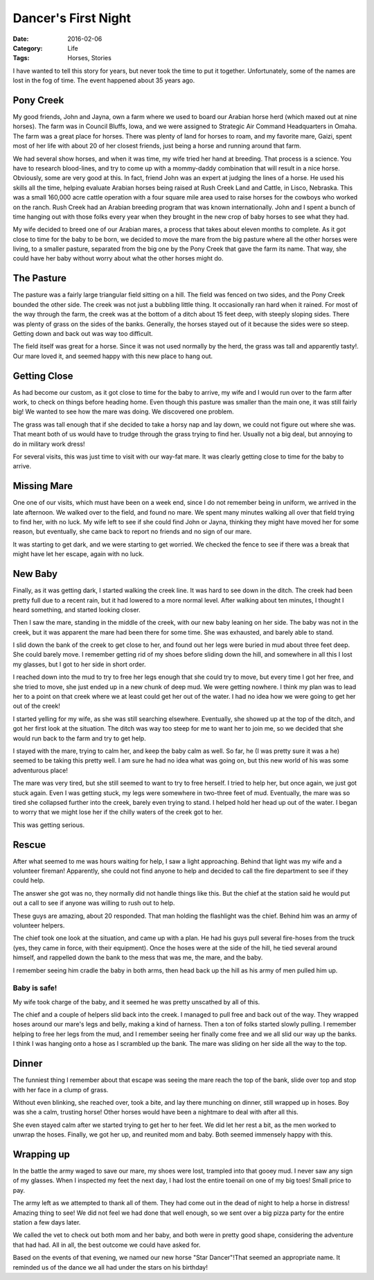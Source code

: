 Dancer's First Night
####################

:Date: 2016-02-06
:Category: Life
:Tags: Horses, Stories

I have wanted to tell this story for years, but never took the time to put it
together. Unfortunately, some of the names are lost in the fog of time. The
event  happened about 35 years ago.

Pony Creek
**********

My good friends, John and Jayna, own a farm where we used to board our Arabian
horse herd (which maxed out at nine horses). The farm was in Council Bluffs,
Iowa, and we were assigned to Strategic Air Command Headquarters in Omaha. The
farm was a great place for horses. There was plenty of land for horses to roam,
and my favorite mare, Gaizi, spent most of her life with about 20 of her
closest friends, just being a horse and running around that farm.

We had several show horses, and when it was time, my wife tried her hand
at breeding. That process is a science. You have to research blood-lines, and
try to come up with a mommy-daddy combination that will result in a nice horse.
Obviously, some are very good at this. In fact, friend John was an expert at
judging the lines of a horse. He used his skills all the time, helping evaluate
Arabian horses being raised at Rush Creek Land and Cattle, in Lisco, Nebraska.
This was a small 160,000 acre cattle operation with a four square mile area
used to raise horses for the cowboys who worked on the ranch. Rush Creek had an
Arabian breeding program that was known internationally. John and I spent a
bunch of time hanging out with those folks every year when they brought in the
new crop of baby horses to see what they had.

My wife decided to breed one of our Arabian mares, a process that takes about
eleven months to complete. As it got close to time for the baby to be born, we
decided to move the mare from the big pasture where all the other horses were
living, to a smaller pasture, separated from the big one by the Pony Creek that
gave the farm its name. That way, she could have her baby without worry about
what the other horses might do.

The Pasture
***********

The pasture was a fairly large triangular field sitting on a hill. The field
was fenced on two sides, and the Pony Creek bounded the other side. The creek
was not just a bubbling little thing. It occasionally ran hard when it rained.
For most of the way through the farm, the creek was at the bottom of a ditch
about 15 feet deep, with steeply sloping sides. There was plenty of grass on
the sides of the banks. Generally, the horses stayed out of it because the
sides were so steep. Getting down and back out was way too difficult.

The field itself was great for a horse. Since it was not used normally by the
herd, the grass was tall and apparently tasty!. Our mare loved it, and seemed
happy with this new place to hang out.

Getting Close
*************

As had become our custom, as it got close to time for the baby to arrive, my
wife and I would run over to the farm after work, to check on things before
heading home. Even though this pasture was smaller than the main one, it was
still fairly big! We wanted to see how the mare was doing. We discovered one
problem. 

The grass was tall enough that if she decided to take a horsy nap and lay down,
we could not figure out where she was. That meant both of us would have to
trudge through the grass trying to find her. Usually not a big deal, but
annoying to do in military work dress!

For several visits, this was just time to visit with our way-fat mare. It was
clearly getting close to time for the baby to arrive.

Missing Mare
************

One one of our visits, which must have been on a week end, since I do not
remember being in uniform, we arrived in the late afternoon. We walked over to
the field, and found no mare. We spent many minutes walking all over that field
trying to find her, with no luck. My wife left to see if she could find John or
Jayna, thinking they might have moved her for some reason, but eventually, she
came back to report no friends and no sign of our mare.

It was starting to get dark, and we were starting to get worried. We checked
the fence to see if there was a break that might have let her escape, again
with no luck.

New Baby
********

Finally, as it was getting dark, I started walking the creek line. It was hard
to see down in the ditch. The creek had been pretty full due to a recent rain,
but it had lowered to a more normal level. After walking about ten minutes, I
thought I heard something, and started looking closer.

Then I saw the mare, standing in the middle of the creek, with our new baby
leaning on her side. The baby was not in the creek, but it was apparent the
mare had been there for some time. She was exhausted, and barely able to stand.

I slid down the bank of the creek to get close to her, and found out her legs
were buried in mud about three feet deep. She could barely move. I remember
getting rid of my shoes before sliding down the hill, and somewhere in all this
I lost my glasses, but I got to her side in short order.

I reached down into the mud to try to free her legs enough that she could try
to move, but every time I got her free, and she tried to move, she just ended
up in a new chunk of deep mud. We were getting nowhere. I think my plan was to
lead her to a point on that creek where we at least could get her out of the
water. I had no idea how we were going to get her out of the creek!

I started yelling for my wife, as she was still searching elsewhere.
Eventually, she showed up at the top of the ditch, and got her first look at
the situation. The ditch was way too steep for me to want her to join me, so we
decided that she would run back to the farm and try to get help.

I stayed with the mare, trying to calm her, and keep the baby calm as well. So
far, he (I was pretty sure it was a he) seemed to be taking this pretty well. I
am sure he had no idea what was going on, but this new world of his was some
adventurous place!

The mare was very tired, but she still seemed to want to try to free herself. I
tried to help her, but once again, we just got stuck again. Even I was getting
stuck, my legs were somewhere in two-three feet of mud. Eventually, the mare
was so tired she collapsed further into the creek, barely even trying to stand.
I helped hold her head up out of the water. I began to worry that we might lose
her if the chilly waters of the creek got to her.

This was getting serious.

Rescue
******

After what seemed to me was hours waiting for help, I saw a light approaching.
Behind that light was my wife and a volunteer fireman! Apparently, she could
not find anyone to help and decided to call the fire department to see if they
could help.

The answer she got was no, they normally did not handle things like this. But
the chief at the station said he would put out a call to see if anyone was
willing to rush out to help.

These guys are amazing, about 20 responded. That man holding the flashlight was
the chief. Behind him was an army of volunteer helpers.

The chief took one look at the situation, and came up with a plan. He had his
guys pull several fire-hoses from the truck (yes, they came in force, with
their equipment). Once the hoses were at the side of the hill, he tied several
around himself, and rappelled down the bank to the mess that was me, the mare,
and the baby.

I remember seeing him cradle the baby in both arms, then head back up the hill
as his army of men pulled him up.

Baby is safe!
=============

My wife took charge of the baby, and it seemed he was pretty unscathed by all
of this.

The chief and a couple of helpers slid back into the creek. I managed to pull
free and back out of the way. They wrapped hoses around our mare's legs and
belly, making a kind of harness. Then a ton of folks started slowly pulling. I
remember helping to free her legs from the mud, and I remember seeing her
finally come free and we all slid our way up the banks. I think I was hanging
onto a hose as I scrambled up the bank. The mare was sliding on her side all
the way to the top.

Dinner
******

The funniest thing I remember about that escape was seeing the mare reach the
top of the bank, slide over top and stop with her face in a clump of grass.

Without even blinking, she reached over, took a bite, and lay there munching on
dinner, still wrapped up in hoses. Boy was she a calm, trusting horse! Other
horses would have been a nightmare to deal with after all this.

She even stayed calm after we started trying to get her to her feet. We did let
her rest a bit, as the men worked to unwrap the hoses. Finally, we got her up,
and reunited mom and baby. Both seemed immensely happy with this.

Wrapping up
***********

In the battle the army waged to save our mare, my shoes were lost, trampled
into that gooey mud. I never saw any sign of my glasses. When I inspected my
feet the next day, I had lost the entire toenail on one of my big toes! Small
price to pay.

The army left as we attempted to thank all of them. They had come out in the
dead of night to help a horse in distress! Amazing thing to see! We did not
feel we had done that well enough, so we sent over a big pizza party for the
entire station a few days later.

We called the vet to check out both mom and her baby, and both were in pretty
good shape, considering the adventure that had had. All in all, the best
outcome we could have asked for.

Based on the events of that evening, we named our new horse "Star Dancer"!That 
seemed an appropriate name. It reminded us of the dance we all had under the
stars on his birthday!



